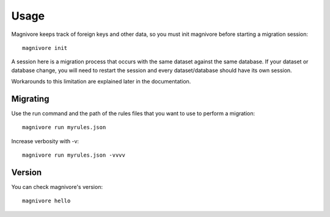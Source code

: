Usage
======

.. highlight:: bash

Magnivore keeps track of foreign keys and other data, so you must init
magnivore before starting a migration session::

    magnivore init

A session here is a migration process that occurs with the same dataset against
the same database. If your dataset or database change, you will need to restart
the session and every dataset/database should have its own session.

Workarounds to this limitation are explained later in the documentation.

Migrating
#########

Use the run command and the path of the rules files that you want to use to
perform a migration::

    magnivore run myrules.json


Increase verbosity with -v::

    magnivore run myrules.json -vvvv


Version
#######
You can check magnivore's version::

    magnivore hello
